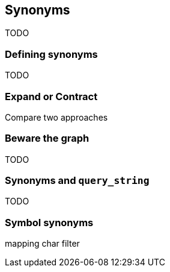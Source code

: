 [[synonyms]]
== Synonyms

TODO

=== Defining synonyms

TODO

=== Expand or Contract

Compare two approaches

=== Beware the graph

TODO

=== Synonyms and `query_string`

TODO

=== Symbol synonyms

mapping char filter
